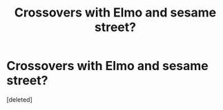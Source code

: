 #+TITLE: Crossovers with Elmo and sesame street?

* Crossovers with Elmo and sesame street?
:PROPERTIES:
:Score: 0
:DateUnix: 1553179585.0
:DateShort: 2019-Mar-21
:FlairText: Request
:END:
[deleted]

